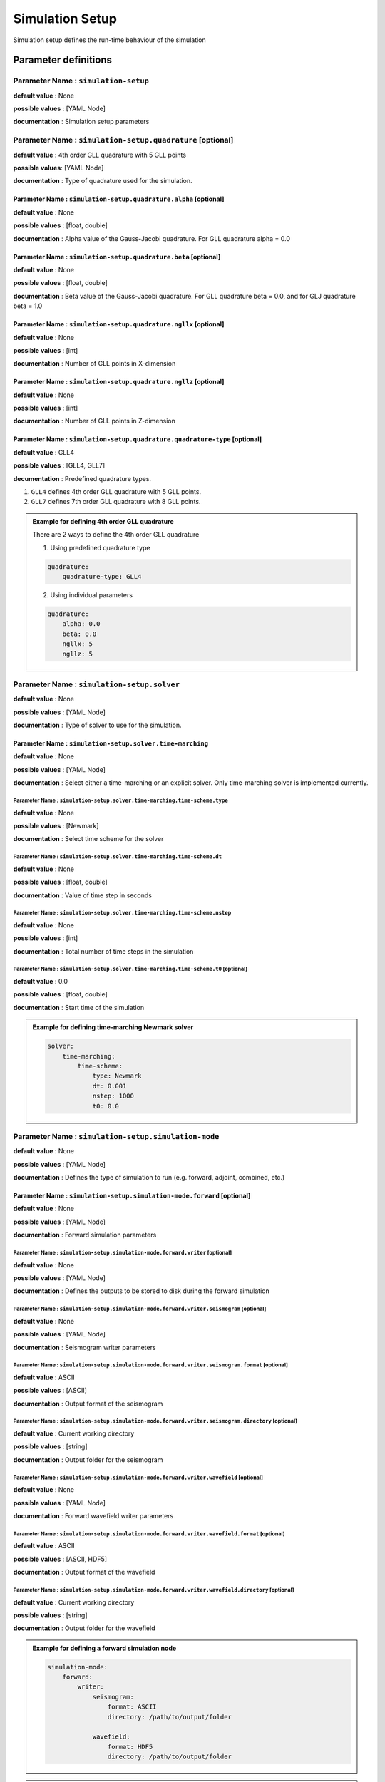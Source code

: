 Simulation Setup
################

Simulation setup defines the run-time behaviour of the simulation

Parameter definitions
=====================

**Parameter Name** : ``simulation-setup``
-----------------------------------------

**default value** : None

**possible values** : [YAML Node]

**documentation** : Simulation setup parameters

**Parameter Name** : ``simulation-setup.quadrature`` [optional]
----------------------------------------------

**default value** : 4th order GLL quadrature with 5 GLL points

**possible values**: [YAML Node]

**documentation** : Type of quadrature used for the simulation.

**Parameter Name** : ``simulation-setup.quadrature.alpha`` [optional]
****************************************************

**default value** : None

**possible values** : [float, double]

**documentation** : Alpha value of the Gauss-Jacobi quadrature. For GLL quadrature alpha = 0.0

**Parameter Name** : ``simulation-setup.quadrature.beta`` [optional]
***************************************************

**default value** : None

**possible values** : [float, double]

**documentation** : Beta value of the Gauss-Jacobi quadrature. For GLL quadrature beta = 0.0, and for GLJ quadrature beta = 1.0

**Parameter Name** : ``simulation-setup.quadrature.ngllx`` [optional]
****************************************************

**default value** : None

**possible values** : [int]

**documentation** : Number of GLL points in X-dimension

**Parameter Name** : ``simulation-setup.quadrature.ngllz`` [optional]
*****************************************************

**default value** : None

**possible values** : [int]

**documentation** : Number of GLL points in Z-dimension

**Parameter Name** : ``simulation-setup.quadrature.quadrature-type`` [optional]
**************************************************************

**default value** : GLL4

**possible values** : [GLL4, GLL7]

**decumentation** : Predefined quadrature types.

1. ``GLL4`` defines 4th order GLL quadrature with 5 GLL points.
2. ``GLL7`` defines 7th order GLL quadrature with 8 GLL points.

.. admonition:: Example for defining 4th order GLL quadrature

    There are 2 ways to define the 4th order GLL quadrature

    1. Using predefined quadrature type

    .. code-block:: yaml

        quadrature:
            quadrature-type: GLL4

    2. Using individual parameters

    .. code-block:: yaml

        quadrature:
            alpha: 0.0
            beta: 0.0
            ngllx: 5
            ngllz: 5

**Parameter Name** : ``simulation-setup.solver``
-------------------------------

**default value** : None

**possible values** : [YAML Node]

**documentation** : Type of solver to use for the simulation.

**Parameter Name** : ``simulation-setup.solver.time-marching``
**********************************************

**default value** : None

**possible values** : [YAML Node]

**documentation** : Select either a time-marching or an explicit solver. Only time-marching solver is implemented currently.


**Parameter Name** : ``simulation-setup.solver.time-marching.time-scheme.type``
^^^^^^^^^^^^^^^^^^^^^^^^^^^^^^^^^^^^^^^^^^^^^^^^^^^^^^^^^^^^^^^^

**default value** : None

**possible values** : [Newmark]

**documentation** : Select time scheme for the solver

**Parameter Name** : ``simulation-setup.solver.time-marching.time-scheme.dt``
^^^^^^^^^^^^^^^^^^^^^^^^^^^^^^^^^^^^^^^^^^^^^^^^^^^^^^^^^^^^^

**default value** : None

**possible values** : [float, double]

**documentation** : Value of time step in seconds

**Parameter Name** : ``simulation-setup.solver.time-marching.time-scheme.nstep``
^^^^^^^^^^^^^^^^^^^^^^^^^^^^^^^^^^^^^^^^^^^^^^^^^^^^^^^^^^^^^^^^

**default value** : None

**possible values** : [int]

**documentation** : Total number of time steps in the simulation

**Parameter Name** : ``simulation-setup.solver.time-marching.time-scheme.t0`` [optional]
^^^^^^^^^^^^^^^^^^^^^^^^^^^^^^^^^^^^^^^^^^^^^^^^^^^^^^^^^^^^^^^^^^^^^^^^^^^^^^^^^^^^^^^^

**default value** : 0.0

**possible values** : [float, double]

**documentation** : Start time of the simulation

.. admonition:: Example for defining time-marching Newmark solver

    .. code-block:: yaml

        solver:
            time-marching:
                time-scheme:
                    type: Newmark
                    dt: 0.001
                    nstep: 1000
                    t0: 0.0

**Parameter Name** : ``simulation-setup.simulation-mode``
---------------------------------------------------------

**default value** : None

**possible values** : [YAML Node]

**documentation** : Defines the type of simulation to run (e.g. forward, adjoint, combined, etc.)

**Parameter Name** : ``simulation-setup.simulation-mode.forward`` [optional]
*****************************************************************************

**default value** : None

**possible values** : [YAML Node]

**documentation** : Forward simulation parameters

**Parameter Name** : ``simulation-setup.simulation-mode.forward.writer`` [optional]
^^^^^^^^^^^^^^^^^^^^^^^^^^^^^^^^^^^^^^^^^^^^^^^^^^^^^^^^^^^^^^^^^^^^^^^^

**default value** : None

**possible values** : [YAML Node]

**documentation** : Defines the outputs to be stored to disk during the forward simulation

**Parameter Name** : ``simulation-setup.simulation-mode.forward.writer.seismogram`` [optional]
^^^^^^^^^^^^^^^^^^^^^^^^^^^^^^^^^^^^^^^^^^^^^^^^^^^^^^^^^^^^^^^^^^^^^^^^^^^^^^^^^^^

**default value** : None

**possible values** : [YAML Node]

**documentation** : Seismogram writer parameters

**Parameter Name** : ``simulation-setup.simulation-mode.forward.writer.seismogram.format`` [optional]
^^^^^^^^^^^^^^^^^^^^^^^^^^^^^^^^^^^^^^^^^^^^^^^^^^^^^^^^^^^^^^^^^^^^^^^^^^^^^^^^^^^^^^^^^^^^^^^^^^

**default value** : ASCII

**possible values** : [ASCII]

**documentation** : Output format of the seismogram

**Parameter Name** : ``simulation-setup.simulation-mode.forward.writer.seismogram.directory`` [optional]
^^^^^^^^^^^^^^^^^^^^^^^^^^^^^^^^^^^^^^^^^^^^^^^^^^^^^^^^^^^^^^^^^^^^^^^^^^^^^^^^^^^^^^^^^^^^^^^^^^

**default value** : Current working directory

**possible values** : [string]

**documentation** : Output folder for the seismogram

**Parameter Name** : ``simulation-setup.simulation-mode.forward.writer.wavefield`` [optional]
^^^^^^^^^^^^^^^^^^^^^^^^^^^^^^^^^^^^^^^^^^^^^^^^^^^^^^^^^^^^^^^^^^^^^^^^^^^^^^^^^^^

**default value** : None

**possible values** : [YAML Node]

**documentation** : Forward wavefield writer parameters

**Parameter Name** : ``simulation-setup.simulation-mode.forward.writer.wavefield.format`` [optional]
^^^^^^^^^^^^^^^^^^^^^^^^^^^^^^^^^^^^^^^^^^^^^^^^^^^^^^^^^^^^^^^^^^^^^^^^^^^^^^^^^^^^^^^^^^^^^^^^^^^^^^^^^^^

**default value** : ASCII

**possible values** : [ASCII, HDF5]

**documentation** : Output format of the wavefield

**Parameter Name** : ``simulation-setup.simulation-mode.forward.writer.wavefield.directory`` [optional]
^^^^^^^^^^^^^^^^^^^^^^^^^^^^^^^^^^^^^^^^^^^^^^^^^^^^^^^^^^^^^^^^^^^^^^^^^^^^^^^^^^^^^^^^^^^^^^^^^^^^^^^^^^^

**default value** : Current working directory

**possible values** : [string]

**documentation** : Output folder for the wavefield

.. admonition:: Example for defining a forward simulation node

    .. code-block:: yaml

        simulation-mode:
            forward:
                writer:
                    seismogram:
                        format: ASCII
                        directory: /path/to/output/folder

                    wavefield:
                        format: HDF5
                        directory: /path/to/output/folder

.. Note::

    Atlease one writer node should be defined in the forward simulation node.

**Parameter Name** : ``simulation-setup.simulation-mode.combined`` [optional]
*****************************************************************************

**default value** : None

**possible values** : [YAML Node]

**documentation** : Combined (forward + adjoint) simulation parameters

**Parameter Name** : ``simulation-setup.simulation-mode.combined.reader`` [optional]
^^^^^^^^^^^^^^^^^^^^^^^^^^^^^^^^^^^^^^^^^^^^^^^^^^^^^^^^^^^^^^^^^^^^^^^^^^^^^^^^^^^^

**default value** : None

**possible values** : [YAML Node]

**documentation** : Defines the inputs to be read from disk during the combined simulation

**Parameter Name** : ``simulation-setup.simulation-mode.combined.reader.wavefield``
^^^^^^^^^^^^^^^^^^^^^^^^^^^^^^^^^^^^^^^^^^^^^^^^^^^^^^^^^^^^^^^^^^^^^^^^^^^^^^^^^^^^

**default value** : None

**possible values** : [YAML Node]

**documentation** : Wavefield reader parameters

**Parameter Name** : ``simulation-setup.simulation-mode.combined.reader.wavefield.format`` [optional]
^^^^^^^^^^^^^^^^^^^^^^^^^^^^^^^^^^^^^^^^^^^^^^^^^^^^^^^^^^^^^^^^^^^^^^^^^^^^^^^^^^^^^^^^^^^^^^^^^^^^^

**default value** : ASCII

**possible values** : [ASCII, HDF5]

**documentation** : Format of the wavefield to be read

**Parameter Name** : ``simulation-setup.simulation-mode.combined.reader.wavefield.directory`` [optional]
^^^^^^^^^^^^^^^^^^^^^^^^^^^^^^^^^^^^^^^^^^^^^^^^^^^^^^^^^^^^^^^^^^^^^^^^^^^^^^^^^^^^^^^^^^^^^^^^^^^^^^^^

**default value** : Current working directory

**possible values** : [string]

**documentation** : Folder containing the wavefield to be read

**Parameter Name** : ``simulation-setup.simulation-mode.combined.writer`` [optional]
^^^^^^^^^^^^^^^^^^^^^^^^^^^^^^^^^^^^^^^^^^^^^^^^^^^^^^^^^^^^^^^^^^^^^^^^^^^^^^^^^^^^

**default value** : None

**possible values** : [YAML Node]

**documentation** : Defines the outputs to be stored to disk during the combined simulation

**Parameter Name** : ``simulation-setup.simulation-mode.combined.writer.seismogram`` [optional]
^^^^^^^^^^^^^^^^^^^^^^^^^^^^^^^^^^^^^^^^^^^^^^^^^^^^^^^^^^^^^^^^^^^^^^^^^^^^^^^^^^^^^^^^^^^^^^^^

**default value** : None

**possible values** : [YAML Node]

**documentation** : Seismogram writer parameters

**Parameter Name** : ``simulation-setup.simulation-mode.combined.writer.seismogram.format`` [optional]
^^^^^^^^^^^^^^^^^^^^^^^^^^^^^^^^^^^^^^^^^^^^^^^^^^^^^^^^^^^^^^^^^^^^^^^^^^^^^^^^^^^^^^^^^^^^^^^^^^^^^^

**default value** : ASCII

**possible values** : [ASCII]

**documentation** : Output format of the seismogram

**Parameter Name** : ``simulation-setup.simulation-mode.combined.writer.seismogram.directory`` [optional]
^^^^^^^^^^^^^^^^^^^^^^^^^^^^^^^^^^^^^^^^^^^^^^^^^^^^^^^^^^^^^^^^^^^^^^^^^^^^^^^^^^^^^^^^^^^^^^^^^^^^^^^^^

**default value** : Current working directory

**possible values** : [string]

**documentation** : Output folder for the seismogram

**Parameter Name** : ``simulation-setup.simulation-mode.combined.writer.kernels``
^^^^^^^^^^^^^^^^^^^^^^^^^^^^^^^^^^^^^^^^^^^^^^^^^^^^^^^^^^^^^^^^^^^^^^^^^^^^^^^^^

**default value** : None

**possible values** : [YAML Node]

**documentation** : Kernel writer parameters

**Parameter Name** : ``simulation-setup.simulation-mode.combined.writer.kernels.format`` [optional]
^^^^^^^^^^^^^^^^^^^^^^^^^^^^^^^^^^^^^^^^^^^^^^^^^^^^^^^^^^^^^^^^^^^^^^^^^^^^^^^^^^^^^^^^^^^^^^^^^^^

**default value** : ASCII

**possible values** : [ASCII, HDF5]

**documentation** : Output format of the kernels

**Parameter Name** : ``simulation-setup.simulation-mode.combined.writer.kernels.directory`` [optional]
^^^^^^^^^^^^^^^^^^^^^^^^^^^^^^^^^^^^^^^^^^^^^^^^^^^^^^^^^^^^^^^^^^^^^^^^^^^^^^^^^^^^^^^^^^^^^^^^^^^^^^

**default value** : Current working directory

**possible values** : [string]

**documentation** : Output folder for the kernels

.. admonition:: Example for defining a combined simulation node

    .. code-block:: yaml

        simulation-mode:
            combined:
                reader:
                    wavefield:
                        format: HDF5
                        directory: /path/to/input/folder

                ## This example avoids writing seismograms
                writer:
                    kernels:
                        format: HDF5
                        directory: /path/to/output/folder

.. Note::

    Exactly one of forward or combined simulation nodes should be defined.
